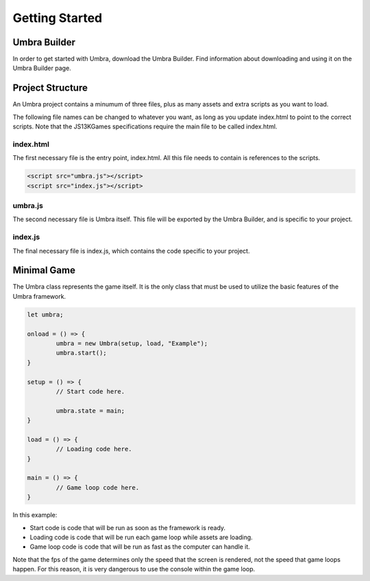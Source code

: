 Getting Started
===============

Umbra Builder
-------------
In order to get started with Umbra, download the Umbra Builder. Find information about downloading and using it on the Umbra Builder page.

Project Structure
-----------------
An Umbra project contains a minumum of three files, plus as many assets and extra scripts as you want to load.

The following file names can be changed to whatever you want, as long as you update index.html to point to the correct scripts.
Note that the JS13KGames specifications require the main file to be called index.html.

index.html
~~~~~~~~~~
The first necessary file is the entry point, index.html. All this file needs to contain is references to the scripts.

.. code-block:: html

	<script src="umbra.js"></script>
	<script src="index.js"></script>

umbra.js
~~~~~~~~
The second necessary file is Umbra itself. This file will be exported by the Umbra Builder, and is specific to your project.

index.js
~~~~~~~~
The final necessary file is index.js, which contains the code specific to your project.

Minimal Game
------------
The Umbra class represents the game itself. It is the only class that must be used to utilize the basic features of the Umbra framework.

.. code-block:: javascript

	let umbra;

	onload = () => {
		umbra = new Umbra(setup, load, "Example");
		umbra.start();
	}

	setup = () => {
		// Start code here.

		umbra.state = main;
	}

	load = () => {
		// Loading code here.
	}

	main = () => {
		// Game loop code here.
	}

In this example:

- Start code is code that will be run as soon as the framework is ready.
- Loading code is code that will be run each game loop while assets are loading.
- Game loop code is code that will be run as fast as the computer can handle it.

Note that the fps of the game determines only the speed that the screen is rendered, not the speed that game loops happen. For this reason, it is very dangerous to use the console within the game loop.
